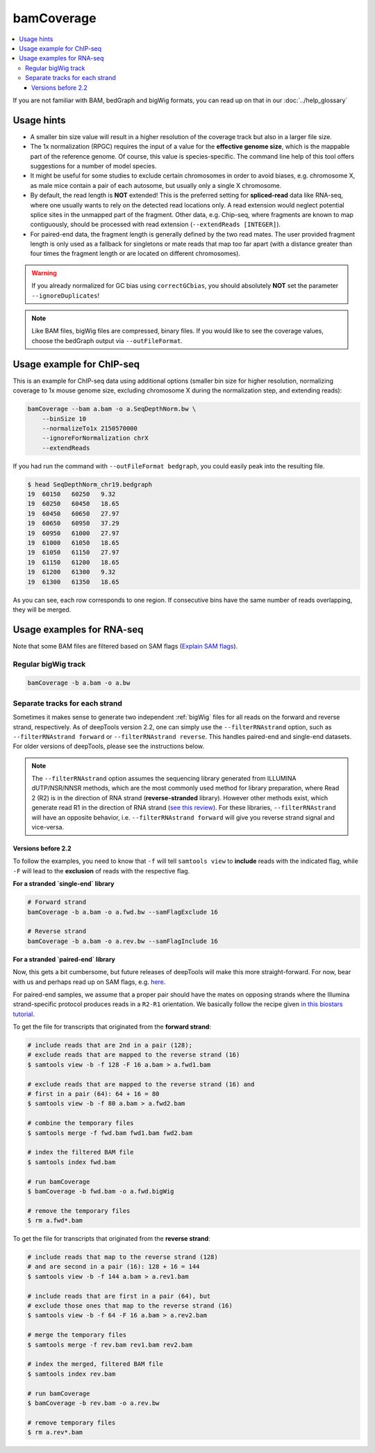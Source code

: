 bamCoverage
===========

.. contents::
    :local:

.. image:: ../../images/norm_IGVsnapshot_indFiles.png

If you are not familiar with BAM, bedGraph and bigWig formats, you can read up on that in our :doc:`../help_glossary`

.. argparse::
   :ref: deeptools.bamCoverage.parseArguments
   :prog: bamCoverage
   :nodefault:


Usage hints
^^^^^^^^^^^^

* A smaller bin size value will result in a higher resolution of the coverage track but also in a larger file size.
* The 1x normalization (RPGC) requires the input of a value for the **effective genome size**, which is the mappable part of the reference genome. Of course, this value is species-specific. The command line help of this tool offers suggestions for a number of model species.
* It might be useful for some studies to exclude certain chromosomes in order to avoid biases, e.g. chromosome X, as male mice contain a pair of each autosome, but usually only a single X chromosome.
* By default, the read length is **NOT** extended! This is the preferred setting for **spliced-read** data like RNA-seq, where one usually wants to rely on the detected read locations only. A read extension would neglect potential splice sites in the unmapped part of the fragment.
  Other data, e.g. Chip-seq, where fragments are known to map contiguously, should be processed with read extension (``--extendReads [INTEGER]``).
* For paired-end data, the fragment length is generally defined by the two read mates. The user provided fragment length is only used as a fallback for singletons or mate reads that map too far apart (with a distance greater than four times the fragment length or are located on different chromosomes).

.. warning:: If you already normalized for GC bias using ``correctGCbias``, you should absolutely **NOT** set the parameter ``--ignoreDuplicates``!

.. note:: Like BAM files, bigWig files are compressed, binary files. If you would like to see the coverage values, choose the bedGraph output via ``--outFileFormat``.

Usage example for ChIP-seq
^^^^^^^^^^^^^^^^^^^^^^^^^^^^

This is an example for ChIP-seq data using additional options (smaller bin size for higher resolution, normalizing coverage to 1x mouse genome size, excluding chromosome X during the normalization step, and extending reads):

.. code:: bash

    bamCoverage --bam a.bam -o a.SeqDepthNorm.bw \
        --binSize 10
        --normalizeTo1x 2150570000
        --ignoreForNormalization chrX
        --extendReads

If you had run the command with ``--outFileFormat bedgraph``, you could easily peak into the resulting file.

.. code:: bash

    $ head SeqDepthNorm_chr19.bedgraph
    19	60150	60250	9.32
    19	60250	60450	18.65
    19	60450	60650	27.97
    19	60650	60950	37.29
    19	60950	61000	27.97
    19	61000	61050	18.65
    19	61050	61150	27.97
    19	61150	61200	18.65
    19	61200	61300	9.32
    19	61300	61350	18.65

As you can see, each row corresponds to one region. If consecutive bins have the same number of reads overlapping, they will be merged.

Usage examples for RNA-seq
^^^^^^^^^^^^^^^^^^^^^^^^^^^

Note that some BAM files are filtered based on SAM flags (`Explain SAM flags <https://broadinstitute.github.io/picard/explain-flags.html>`_).

Regular bigWig track
~~~~~~~~~~~~~~~~~~~~~

.. code:: bash

    bamCoverage -b a.bam -o a.bw


Separate tracks for each strand
~~~~~~~~~~~~~~~~~~~~~~~~~~~~~~~~

Sometimes it makes sense to generate two independent :ref:`bigWig` files for all reads on the forward and reverse strand, respectively.
As of deepTools version 2.2, one can simply use the ``--filterRNAstrand`` option, such as ``--filterRNAstrand forward`` or ``--filterRNAstrand reverse``.
This handles paired-end and single-end datasets. For older versions of deepTools, please see the instructions below.

.. note:: The ``--filterRNAstrand`` option assumes the sequencing library generated from ILLUMINA dUTP/NSR/NNSR methods, which are the most commonly used method for
          library preparation, where Read 2 (R2) is in the direction of RNA strand (**reverse-stranded** library). However other methods exist, which generate read
          R1 in the direction of RNA strand (`see this review <http://www.nature.com/nmeth/journal/v7/n9/full/nmeth.1491.html>`_). For these libraries,
          ``--filterRNAstrand`` will have an opposite behavior, i.e. ``--filterRNAstrand forward`` will give you reverse strand signal and vice-versa.

Versions before 2.2
*******************

To follow the examples, you need to know that ``-f`` will tell ``samtools view`` to **include** reads with the indicated flag, while ``-F`` will lead to the **exclusion** of reads with the respective flag.

**For a stranded `single-end` library**

.. code:: bash

    # Forward strand
    bamCoverage -b a.bam -o a.fwd.bw --samFlagExclude 16

    # Reverse strand
    bamCoverage -b a.bam -o a.rev.bw --samFlagInclude 16



**For a stranded `paired-end` library**

Now, this gets a bit cumbersome, but future releases of deepTools will make this more straight-forward.
For now, bear with us and perhaps read up on SAM flags, e.g. `here <http://ppotato.wordpress.com/2010/08/25/samtool-bitwise-flag-paired-reads/>`_.

For paired-end samples, we assume that a proper pair should have the mates on opposing strands where the Illumina strand-specific protocol produces reads in a ``R2-R1`` orientation. We basically follow the recipe given `in this biostars tutorial <https://www.biostars.org/p/92935/>`_.

To get the file for transcripts that originated from the **forward strand**:

.. code:: bash


    # include reads that are 2nd in a pair (128);
    # exclude reads that are mapped to the reverse strand (16)
    $ samtools view -b -f 128 -F 16 a.bam > a.fwd1.bam

    # exclude reads that are mapped to the reverse strand (16) and
    # first in a pair (64): 64 + 16 = 80
    $ samtools view -b -f 80 a.bam > a.fwd2.bam

    # combine the temporary files
    $ samtools merge -f fwd.bam fwd1.bam fwd2.bam

    # index the filtered BAM file
    $ samtools index fwd.bam

    # run bamCoverage
    $ bamCoverage -b fwd.bam -o a.fwd.bigWig

    # remove the temporary files
    $ rm a.fwd*.bam

To get the file for transcripts that originated from the **reverse strand**:

.. code:: bash

    # include reads that map to the reverse strand (128)
    # and are second in a pair (16): 128 + 16 = 144
    $ samtools view -b -f 144 a.bam > a.rev1.bam

    # include reads that are first in a pair (64), but
    # exclude those ones that map to the reverse strand (16)
    $ samtools view -b -f 64 -F 16 a.bam > a.rev2.bam

    # merge the temporary files
    $ samtools merge -f rev.bam rev1.bam rev2.bam

    # index the merged, filtered BAM file
    $ samtools index rev.bam

    # run bamCoverage
    $ bamCoverage -b rev.bam -o a.rev.bw

    # remove temporary files
    $ rm a.rev*.bam
